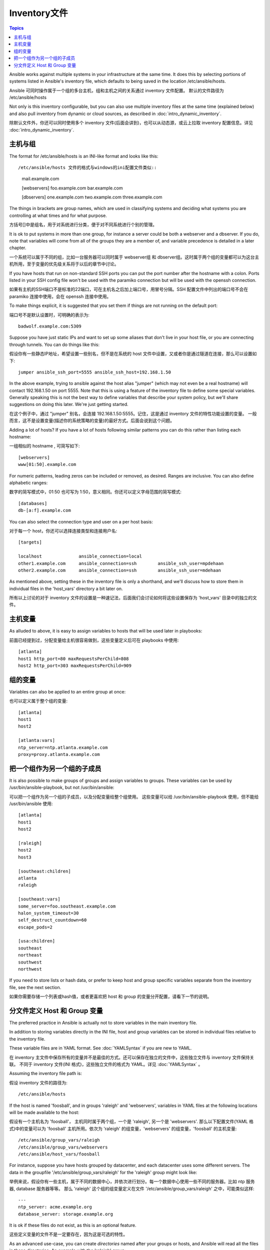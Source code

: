 .. _inventory:

Inventory文件
===============

.. contents:: Topics

Ansible works against multiple systems in your infrastructure at the
same time.  It does this by selecting portions of systems listed in
Ansible's inventory file, which defaults to being saved in 
the location /etc/ansible/hosts.

Ansible 可同时操作属于一个组的多台主机，组和主机之间的关系通过 inventory 文件配置。
默认的文件路径为 /etc/ansible/hosts

Not only is this inventory configurable, but you can also use
multiple inventory files at the same time (explained below) and also
pull inventory from dynamic or cloud sources, as described in :doc:`intro_dynamic_inventory`.

除默认文件外，你还可以同时使用多个 inventory 文件(后面会讲到)，也可以从动态源，或云上拉取 inventory 配置信息。详见 :doc:`intro_dynamic_inventory`.


.. _inventoryformat:

主机与组
++++++++++++++++

The format for /etc/ansible/hosts is an INI-like format and looks like this::

/etc/ansible/hosts 文件的格式与windows的ini配置文件类似::

    mail.example.com

    [webservers]
    foo.example.com
    bar.example.com

    [dbservers]
    one.example.com
    two.example.com
    three.example.com

The things in brackets are group names, which are used in classifying systems
and deciding what systems you are controlling at what times and for what purpose.

方括号[]中是组名，用于对系统进行分类，便于对不同系统进行个别的管理。

It is ok to put systems in more than one group, for instance a server could be both a webserver and a dbserver.  
If you do, note that variables will come from all of the groups they are a member of, and variable precedence is detailed in a later chapter.

一个系统可以属于不同的组，比如一台服务器可以同时属于 webserver组 和 dbserver组。这时属于两个组的变量都可以为这台主机所用，至于变量的优先级关系将于以后的章节中讨论。

If you have hosts that run on non-standard SSH ports you can put the port number
after the hostname with a colon.  Ports listed in your SSH config file won't be used with the paramiko
connection but will be used with the openssh connection.

如果有主机的SSH端口不是标准的22端口，可在主机名之后加上端口号，用冒号分隔。SSH 配置文件中列出的端口号不会在 paramiko 连接中使用，会在 openssh 连接中使用。

To make things explicit, it is suggested that you set them if things are not running on the default port::

端口号不是默认设置时，可明确的表示为::

    badwolf.example.com:5309


Suppose you have just static IPs and want to set up some aliases that don't live in your host file, or you are connecting through tunnels.  You can do things like this::

假设你有一些静态IP地址，希望设置一些别名，但不是在系统的 host 文件中设置，又或者你是通过隧道在连接，那么可以设置如下::

    jumper ansible_ssh_port=5555 ansible_ssh_host=192.168.1.50
	

In the above example, trying to ansible against the host alias "jumper" (which may not even be a real hostname) will contact 192.168.1.50 on port 5555.  Note that this is using a feature of the inventory file to define some special variables.  Generally speaking this is not the best
way to define variables that describe your system policy, but we'll share suggestions on doing this later.  We're just getting started.

在这个例子中，通过 "jumper" 别名，会连接 192.168.1.50:5555。记住，这是通过 inventory 文件的特性功能设置的变量。
一般而言，这不是设置变量(描述你的系统策略的变量)的最好方式。后面会说到这个问题。


Adding a lot of hosts?  If you have a lot of hosts following similar patterns you can do this rather than listing each hostname::


一组相似的 hostname , 可简写如下::

    [webservers]
    www[01:50].example.com

For numeric patterns, leading zeros can be included or removed, as desired. Ranges are inclusive.  You can also define alphabetic ranges::

数字的简写模式中，01:50 也可写为 1:50，意义相同。你还可以定义字母范围的简写模式::

    [databases]
    db-[a:f].example.com

You can also select the connection type and user on a per host basis::

对于每一个 host，你还可以选择连接类型和连接用户名::

   [targets]

   localhost              ansible_connection=local
   other1.example.com     ansible_connection=ssh        ansible_ssh_user=mpdehaan
   other2.example.com     ansible_connection=ssh        ansible_ssh_user=mdehaan

As mentioned above, setting these in the inventory file is only a shorthand, and we'll discuss how to store them in individual files
in the 'host_vars' directory a bit later on.

所有以上讨论的对于 inventory 文件的设置是一种速记法，后面我们会讨论如何将这些设置保存为 'host_vars' 目录中的独立的文件。


.. _host_variables:

主机变量
++++++++++++++

As alluded to above, it is easy to assign variables to hosts that will be used later in playbooks::

前面已经提到过，分配变量给主机很容易做到，这些变量定义后可在 playbooks 中使用::

   [atlanta]
   host1 http_port=80 maxRequestsPerChild=808
   host2 http_port=303 maxRequestsPerChild=909

.. _group_variables:

组的变量
+++++++++++++++

Variables can also be applied to an entire group at once::

也可以定义属于整个组的变量::

   [atlanta]
   host1
   host2

   [atlanta:vars]
   ntp_server=ntp.atlanta.example.com
   proxy=proxy.atlanta.example.com

.. _subgroups:

把一个组作为另一个组的子成员
+++++++++++++++++++++++++++++++++++++

It is also possible to make groups of groups and assign
variables to groups.  These variables can be used by /usr/bin/ansible-playbook, but not
/usr/bin/ansible::

可以把一个组作为另一个组的子成员，以及分配变量给整个组使用。
这些变量可以给 /usr/bin/ansible-playbook 使用，但不能给 /usr/bin/ansible 使用::


   [atlanta]
   host1
   host2

   [raleigh]
   host2
   host3

   [southeast:children]
   atlanta
   raleigh

   [southeast:vars]
   some_server=foo.southeast.example.com
   halon_system_timeout=30
   self_destruct_countdown=60
   escape_pods=2

   [usa:children]
   southeast
   northeast
   southwest
   northwest

If you need to store lists or hash data, or prefer to keep host and group specific variables
separate from the inventory file, see the next section.

如果你需要存储一个列表或hash值，或者更喜欢把 host 和 group 的变量分开配置，请看下一节的说明。

.. _splitting_out_vars:

分文件定义 Host 和 Group 变量
++++++++++++++++++++++++++++++++++++++++++

The preferred practice in Ansible is actually not to store variables in the main inventory file.

In addition to storing variables directly in the INI file, host
and group variables can be stored in individual files relative to the
inventory file.  

These variable files are in YAML format.  See :doc:`YAMLSyntax` if you are new to YAML.

在 inventory 主文件中保存所有的变量并不是最佳的方式。还可以保存在独立的文件中，这些独立文件与 inventory 文件保持关联。
不同于 inventory 文件(INI 格式)，这些独立文件的格式为 YAML。详见 :doc:`YAMLSyntax` 。

Assuming the inventory file path is::

假设 inventory 文件的路径为::

    /etc/ansible/hosts

If the host is named 'foosball', and in groups 'raleigh' and 'webservers', variables
in YAML files at the following locations will be made available to the host::

假设有一个主机名为 'foosball'， 主机同时属于两个组，一个是 'raleigh', 另一个是 'webservers'.
那么以下配置文件(YAML 格式)中的变量可以为 'foosball' 主机所用。依次为 'raleigh' 的组变量，'webservers' 的组变量，'foosball' 的主机变量::

    /etc/ansible/group_vars/raleigh
    /etc/ansible/group_vars/webservers
    /etc/ansible/host_vars/foosball

For instance, suppose you have hosts grouped by datacenter, and each datacenter
uses some different servers.  The data in the groupfile '/etc/ansible/group_vars/raleigh' for
the 'raleigh' group might look like::

举例来说，假设你有一些主机，属于不同的数据中心，并依次进行划分。每一个数据中心使用一些不同的服务器。比如 ntp 服务器, database 服务器等等。
那么 'raleigh' 这个组的组变量定义在文件 '/etc/ansible/group_vars/raleigh' 之中，可能类似这样::

    ---
    ntp_server: acme.example.org
    database_server: storage.example.org

It is ok if these files do not exist, as this is an optional feature.

这些定义变量的文件不是一定要存在，因为这是可选的特性。

As an advanced use-case, you can create *directories* named after your groups or hosts, and
Ansible will read all the files in these directories. An example with the 'raleigh' group::

还有更进一步的运用，你可以为一个主机，或一个组，创建一个目录，目录名就是主机名或组名。目录中的可以创建多个文件，
文件中的变量都会被读取为主机或组的变量。如下 'raleigh' 组对应于 /etc/ansible/group_vars/raleigh/ 目录，其下有两个文件
db_settings 和 cluster_settings, 其中分别设置不同的变量::

    /etc/ansible/group_vars/raleigh/db_settings
    /etc/ansible/group_vars/raleigh/cluster_settings

All hosts that are in the 'raleigh' group will have the variables defined in these files
available to them. This can be very useful to keep your variables organized when a single
file starts to be too big, or when you want to use :doc:`Ansible Vault<playbooks_vault>` on a part of a group's
variables. Note that this only works on Ansible 1.4 or later.

'raleigh' 组下的所有主机，都可以使用 'raleigh' 组的变量。当变量变得太多时，分文件定义变量更方便我们进行管理和组织。
还有一个方式也可参考，详见 :doc:`Ansible Vault<playbooks_vault>` 关于组变量的部分。
注意，分文件定义变量的方式只适用于 Ansible 1.4 及以上版本。

Tip: In Ansible 1.2 or later the group_vars/ and host_vars/ directories can exist in either 
the playbook directory OR the inventory directory. If both paths exist, variables in the playbook
directory will override variables set in the inventory directory.

Tip: Ansible 1.2 及以上的版本中，group_vars/ 和 host_vars/ 目录可放在 inventory 目录下，或是 playbook 目录下。
如果两个目录下都存在，那么 playbook 目录下的配置会覆盖 inventory 目录的配置。

Tip: Keeping your inventory file and variables in a git repo (or other version control)
is an excellent way to track changes to your inventory and host variables.

Tip: 把你的 inventory 文件 和 变量 放入 git repo 中，以便跟踪他们的更新，这是一种非常推荐的方式。

.. _behavioral_parameters:

List of Behavioral Inventory Parameters
Inventory 参数的说明
+++++++++++++++++++++++++++++++++++++++

As alluded to above, setting the following variables controls how ansible interacts with remote hosts. Some we have already
mentioned::

如同前面提到的，通过设置下面的参数，可以控制 ansible 与远程主机的交互方式，其中一些我们已经讲到过::

    ansible_ssh_host
      The name of the host to connect to, if different from the alias you wish to give to it.
	  将要连接的远程主机名。与你想要设定的主机的别名不同的话，可通过此变量设置。
	  
    ansible_ssh_port
      The ssh port number, if not 22
	  ssh端口号。如果不是默认的端口号，通过此变量设置。
	  
    ansible_ssh_user
      The default ssh user name to use.
	  默认的 ssh 用户名
	  
    ansible_ssh_pass
      The ssh password to use (this is insecure, we strongly recommend using --ask-pass or SSH keys)
	  ssh 密码(这种方式并不安全，我们强烈建议使用 --ask-pass 或 SSH 密钥)
	  
    ansible_sudo_pass
      The sudo password to use (this is insecure, we strongly recommend using --ask-sudo-pass)
	  sudo 密码(这种方式并不安全，我们强烈建议使用 --ask-sudo-pass)
	  
    ansible_sudo_exe (new in version 1.8)
      The sudo command path.
	  sudo 命令路径(适用于1.8及以上版本)
	  
    ansible_connection
      Connection type of the host. Candidates are local, ssh or paramiko.  The default is paramiko before Ansible 1.2, and 'smart' afterwards which detects whether usage of 'ssh' would be feasible based on whether ControlPersist is supported.
	  与主机的连接类型。比如：local, ssh 或者 paramiko。 Ansible 1.2 以前默认使用 paramiko。1.2 以后默认使用 'smart'，'smart' 方式会根据是否支持 ControlPersist， 来判断'ssh' 方式是否可行。
	  
    ansible_ssh_private_key_file
      Private key file used by ssh.  Useful if using multiple keys and you don't want to use SSH agent.
	  ssh 使用的私钥文件。适用于有多个密钥，而你不想使用 SSH 代理的情况。
	  
    ansible_shell_type
      The shell type of the target system. By default commands are formatted using 'sh'-style syntax by default. Setting this to 'csh' or 'fish' will cause commands executed on target systems to follow those shell's syntax instead.
	  目标系统的shell类型。默认情况下，命令的执行使用 'sh' 语法，可设置为 'csh' 或 'fish'。
	  
    ansible_python_interpreter
      The target host python path. This is useful for systems with more
      than one Python or not located at "/usr/bin/python" such as \*BSD, or where /usr/bin/python
      is not a 2.X series Python.  We do not use the "/usr/bin/env" mechanism as that requires the remote user's
      path to be set right and also assumes the "python" executable is named python, where the executable might
      be named something like "python26".
	  目标主机的 python 路径。适用于的情况: 系统中有多个 Python, 或者命令路径不是"/usr/bin/python"，比如  \*BSD, 或者 /usr/bin/python
	  不是 2.X 版本的 Python。我们不使用 "/usr/bin/env" 机制，因为这要求远程用户的路径设置正确，且要求 "python" 可执行程序名不可为 python以外的名字(实际有可能名为python26)。
	  
    ansible\_\*\_interpreter
      Works for anything such as ruby or perl and works just like ansible_python_interpreter.
      This replaces shebang of modules which will run on that host.
	  与 ansible_python_interpreter 的工作方式相同，可设定如 ruby 或 perl 的路径。...
	  

Examples from a host file::

一个主机文件的例子::

  some_host         ansible_ssh_port=2222     ansible_ssh_user=manager
  aws_host          ansible_ssh_private_key_file=/home/example/.ssh/aws.pem
  freebsd_host      ansible_python_interpreter=/usr/local/bin/python
  ruby_module_host  ansible_ruby_interpreter=/usr/bin/ruby.1.9.3


.. seealso::

   :doc:`intro_dynamic_inventory`
       Pulling inventory from dynamic sources, such as cloud providers
   :doc:`intro_adhoc`
       Examples of basic commands
   :doc:`playbooks`
       Learning ansible's configuration management language
   `Mailing List <http://groups.google.com/group/ansible-project>`_
       Questions? Help? Ideas?  Stop by the list on Google Groups
   `irc.freenode.net <http://irc.freenode.net>`_
       #ansible IRC chat channel

